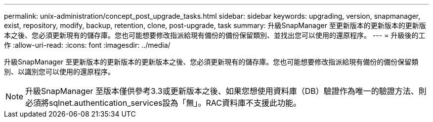 ---
permalink: unix-administration/concept_post_upgrade_tasks.html 
sidebar: sidebar 
keywords: upgrading, version, snapmanager, exist, repository, modify, backup, retention, clone, post-upgrade, task 
summary: 升級SnapManager 至更新版本的更新版本的更新版本之後、您必須更新現有的儲存庫。您也可能想要修改指派給現有備份的備份保留類別、並找出您可以使用的還原程序。 
---
= 升級後的工作
:allow-uri-read: 
:icons: font
:imagesdir: ../media/


[role="lead"]
升級SnapManager 至更新版本的更新版本的更新版本之後、您必須更新現有的儲存庫。您也可能想要修改指派給現有備份的備份保留類別、以識別您可以使用的還原程序。


NOTE: 升級SnapManager 至版本僅供參考3.3或更新版本之後、如果您想使用資料庫（DB）驗證作為唯一的驗證方法、則必須將sqlnet.authentication_services設為「無」。RAC資料庫不支援此功能。
